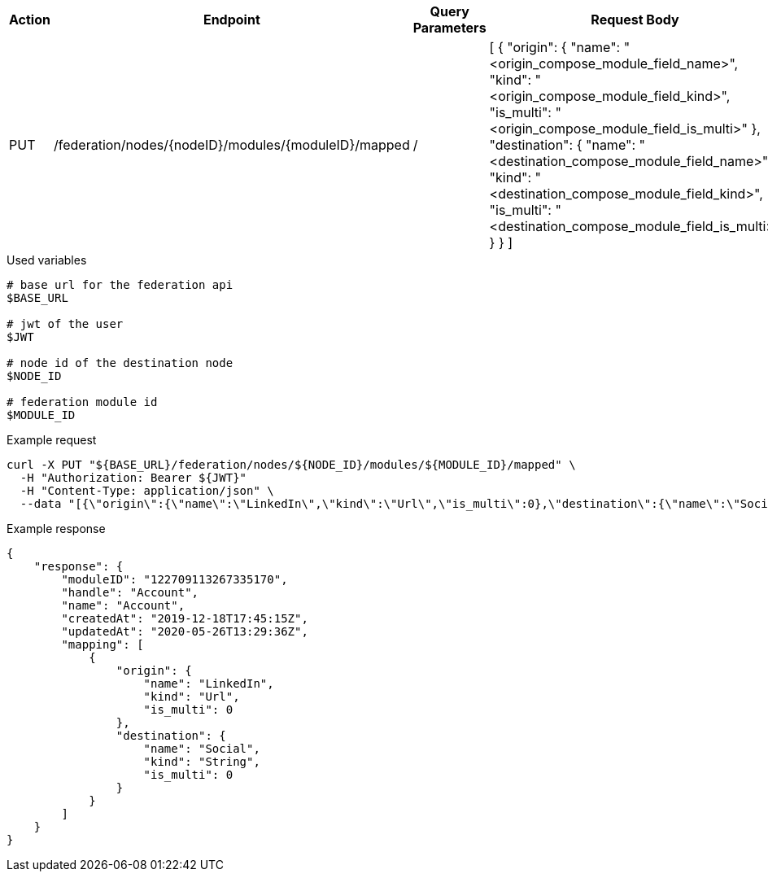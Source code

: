 |===
|Action| Endpoint |Query Parameters|Request Body

|PUT
|/federation/nodes/{nodeID}/modules/{moduleID}/mapped
|/
|[
    {
        "origin": {
            "name": "<origin_compose_module_field_name>",
            "kind": "<origin_compose_module_field_kind>",
            "is_multi": "<origin_compose_module_field_is_multi>"
        },
        "destination": {
            "name": "<destination_compose_module_field_name>",
            "kind": "<destination_compose_module_field_kind>",
            "is_multi": "<destination_compose_module_field_is_multi>"
        }
    }
]
|===

.Used variables
[source,bash]
----
# base url for the federation api
$BASE_URL

# jwt of the user
$JWT

# node id of the destination node
$NODE_ID

# federation module id
$MODULE_ID
----

.Example request
[source,bash]
----
curl -X PUT "${BASE_URL}/federation/nodes/${NODE_ID}/modules/${MODULE_ID}/mapped" \
  -H "Authorization: Bearer ${JWT}"
  -H "Content-Type: application/json" \
  --data "[{\"origin\":{\"name\":\"LinkedIn\",\"kind\":\"Url\",\"is_multi\":0},\"destination\":{\"name\":\"Social\",\"kind\":\"String\",\"is_multi\":0}}]"
----

.Example response
[source,bash]
----
{
    "response": {
        "moduleID": "122709113267335170",
        "handle": "Account",
        "name": "Account",
        "createdAt": "2019-12-18T17:45:15Z",
        "updatedAt": "2020-05-26T13:29:36Z",
        "mapping": [
            {
                "origin": {
                    "name": "LinkedIn",
                    "kind": "Url",
                    "is_multi": 0
                },
                "destination": {
                    "name": "Social",
                    "kind": "String",
                    "is_multi": 0
                }
            }
        ]
    }
}
----
